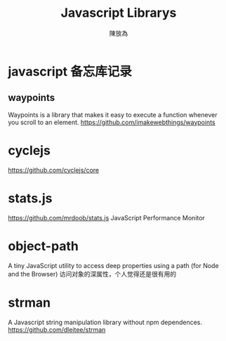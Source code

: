 #+TITLE: Javascript Librarys
#+AUTHOR: 陳放為

* javascript 备忘库记录

** waypoints
Waypoints is a library that makes it easy to execute a function whenever you scroll to an element.
https://github.com/imakewebthings/waypoints

* cyclejs
https://github.com/cyclejs/core

* stats.js
https://github.com/mrdoob/stats.js
JavaScript Performance Monitor
* object-path
A tiny JavaScript utility to access deep properties using a path (for Node and the Browser)
访问对象的深属性，个人觉得还是很有用的
* strman
A Javascript string manipulation library without npm dependences.
https://github.com/dleitee/strman
